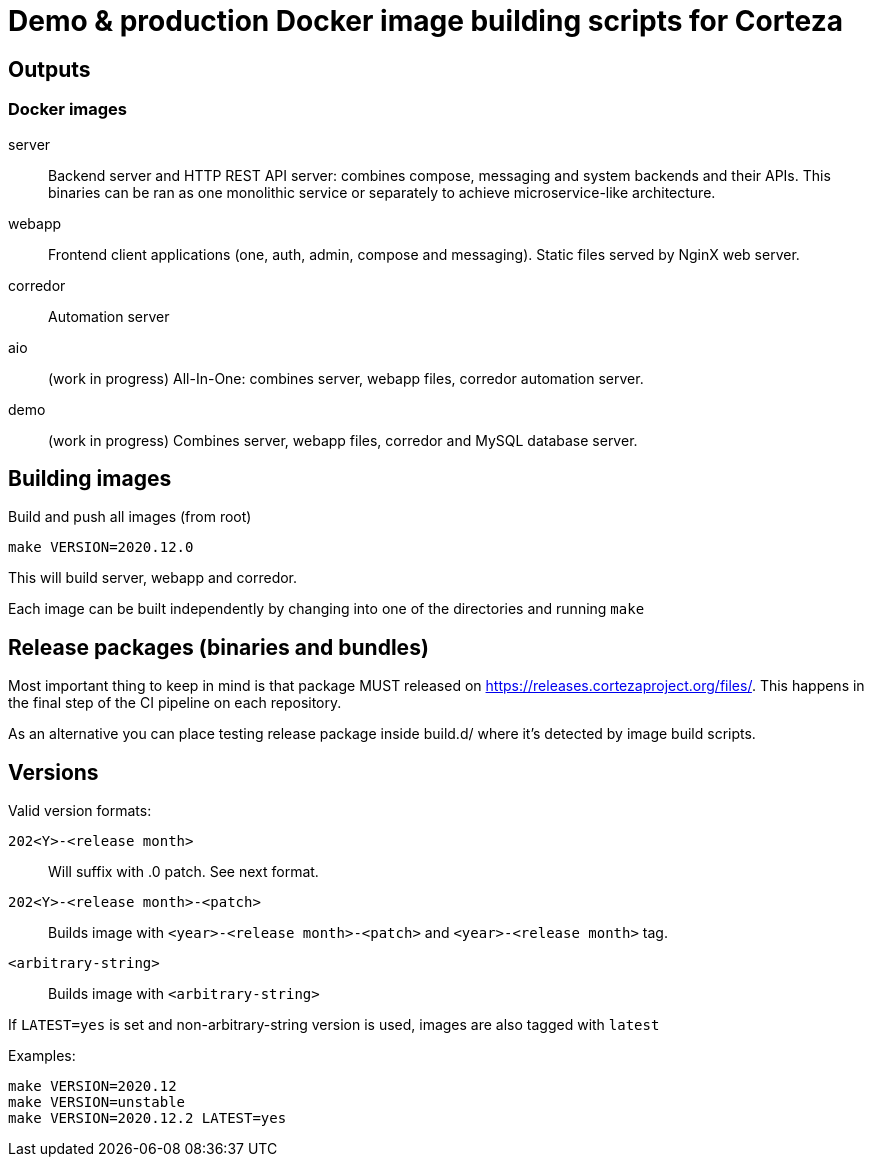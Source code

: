 = Demo & production Docker image building scripts for Corteza

== Outputs

=== Docker images

server::
Backend server and HTTP REST API server: combines compose, messaging and system backends and their APIs.
This binaries can be ran as one monolithic service or separately to achieve microservice-like architecture.

webapp::
Frontend client applications (one, auth, admin, compose and messaging). Static files served by NginX web server.

corredor::
Automation server

aio::
(work in progress)
All-In-One: combines server, webapp files, corredor automation server.

demo::
(work in progress)
Combines server, webapp files, corredor and MySQL database server.

== Building images

Build and push all images (from root)
[source]
----
make VERSION=2020.12.0
----

This will build server, webapp and corredor.

Each image can be built independently by changing into one of the directories and running `make`

== Release packages (binaries and bundles)

Most important thing to keep in mind is that package MUST released on https://releases.cortezaproject.org/files/.
This happens in the final step of the CI pipeline on each repository.

As an alternative you can place testing release package inside build.d/ where it's detected by image build scripts.

== Versions

Valid version formats:


`202<Y>-<release month>`::
    Will suffix with .0 patch. See next format.

`202<Y>-<release month>-<patch>`::
    Builds image with  `<year>-<release month>-<patch>` and `<year>-<release month>` tag.

`<arbitrary-string>`::
    Builds image with `<arbitrary-string>`

If `LATEST=yes` is set and non-arbitrary-string version is used, images are also tagged with `latest`


.Examples:
[source]
----
make VERSION=2020.12
make VERSION=unstable
make VERSION=2020.12.2 LATEST=yes
----
